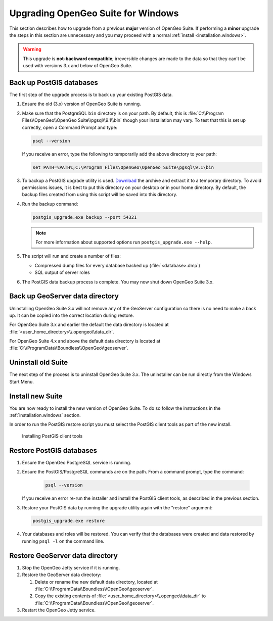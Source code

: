 .. _installation.windows.upgrade:

Upgrading OpenGeo Suite for Windows
===================================

This section describes how to upgrade from a previous **major** version of 
OpenGeo Suite. If performing a **minor** upgrade the steps in this section are 
unnecessary and you may proceed with a normal 
:ref:`install <installation.windows>`. 

.. warning:: This upgrade is **not-backward compatible**; irreversible changes are made to the data so that they can't be used with versions 3.x and below of OpenGeo Suite.

Back up PostGIS databases
~~~~~~~~~~~~~~~~~~~~~~~~~

The first step of the upgrade process is to back up your existing PostGIS data. 

#. Ensure the old (3.x) version of OpenGeo Suite is running.
 
#. Make sure that the PostgreSQL ``bin`` directory is on your path. By default, this is :file:`C:\\Program Files\\OpenGeo\\OpenGeo Suite\\pgsql\\9.1\\bin` though your installation may vary. To test that this is set up correctly, open a Command Prompt and type:

   .. code-block:: console
 
      psql --version 

   If you receive an error, type the following to temporarily add the above directory to your path:

   .. code-block:: console

      set PATH=%PATH%;C:\Program Files\OpenGeo\OpenGeo Suite\pgsql\9.1\bin

#. To backup a PostGIS upgrade utility is used. `Download <http://repo.opengeo.org/suite/releases/pgupgrade/postgis_upgrade-4.0.zip>`_  the archive and extract it to a temporary directory. To avoid permissions issues, it is best to put this directory on your desktop or in your home directory. By default, the backup files created from using this script will be saved into this directory.

#. Run the backup command:

   .. code-block:: console

      postgis_upgrade.exe backup --port 54321 

   .. note:: For more information about supported options run ``postgis_upgrade.exe --help``. 

#. The script will run and create a number of files:

   * Compressed dump files for every database backed up (:file:`<database>.dmp`)
   * SQL output of server roles

#. The PostGIS data backup process is complete. You may now shut down OpenGeo Suite 3.x.

Back up GeoServer data directory
~~~~~~~~~~~~~~~~~~~~~~~~~~~~~~~~

Uninstalling OpenGeo Suite 3.x will not remove any of the GeoServer 
configuration so there is no need to make a back up. It can be copied into the
correct location during restore.

For OpenGeo Suite 3.x and earlier the default the data directory is located at 
:file:`<user_home_directory>\\.opengeo\\data_dir`.

For OpenGeo Suite 4.x and above the default data directory is located at 
:file:`C:\\ProgramData\\Boundless\\OpenGeo\\geoserver`. 

Uninstall old Suite
~~~~~~~~~~~~~~~~~~~

The next step of the process is to uninstall OpenGeo Suite 3.x. The uninstaller
can be run directly from the Windows Start Menu.

Install new Suite
~~~~~~~~~~~~~~~~~

You are now ready to install the new version of OpenGeo Suite. To do so follow
the instructions in the :ref:`installation.windows` section.

In order to run the PostGIS restore script you must select the PostGIS client 
tools as part of the new install. 

.. figure:: img/pg_client_tools.png

   Installing PostGIS client tools

Restore PostGIS databases
~~~~~~~~~~~~~~~~~~~~~~~~~

#. Ensure the OpenGeo PostgreSQL service is running.

#. Ensure the PostGIS/PostgreSQL commands are on the path. From a command prompt, type the command: 

    .. code-block:: console
 
       psql --version 

   If you receive an error re-run the installer and install the PostGIS client tools, as described in the previous section.

#. Restore your PostGIS data by running the upgrade utility again with the "restore" argument:

   .. code-block:: console

      postgis_upgrade.exe restore 

#. Your databases and roles will be restored. You can verify that the databases were created and data restored by running ``psql -l`` on the command line.

Restore GeoServer data directory
~~~~~~~~~~~~~~~~~~~~~~~~~~~~~~~~

#. Stop the OpenGeo Jetty service if it is running.

#. Restore the GeoServer data directory:

   #. Delete or rename the new default data directory, located at  
      :file:`C:\\ProgramData\\Boundless\\OpenGeo\\geoserver`.

   #. Copy the existing contents of :file:`<user_home_directory>\\.opengeo\\data_dir` to :file:`C:\\ProgramData\\Boundless\\OpenGeo\\geoserver`. 


#. Restart the OpenGeo Jetty service. 

